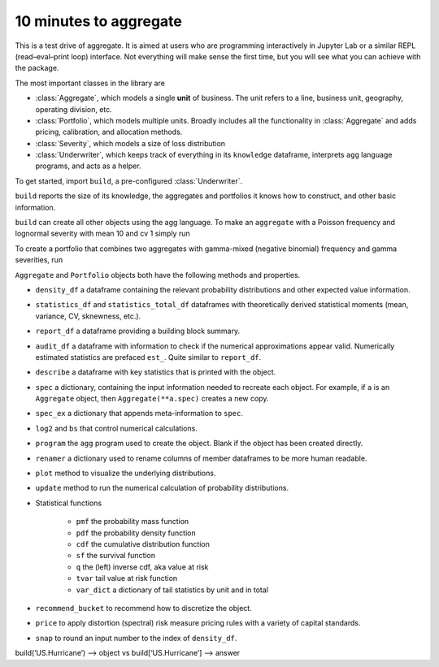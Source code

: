 .. _2_x_10mins:

10 minutes to aggregate
=========================

This is a test drive of aggregate. It is aimed at users who are programming interactively in Jupyter Lab or a similar REPL (read–eval–print loop) interface. Not everything will make sense the first time, but you will see what you can achieve with the package.

The most important classes in the library are

- :class:`Aggregate`, which models a single **unit** of business. The unit refers to a line, business unit, geography, operating division, etc.
- :class:`Portfolio`, which models multiple units. Broadly includes all the functionality in :class:`Aggregate` and adds pricing, calibration, and allocation methods.
- :class:`Severity`, which models a size of loss distribution
- :class:`Underwriter`, which keeps track of everything in its ``knowledge`` dataframe, interprets ``agg`` language programs, and acts as a helper.

To get started, import ``build``, a pre-configured :class:`Underwriter`.

.. ipython:: python
    :okwarning:

   from aggregate import build
   build

``build`` reports the size of its knowledge, the aggregates and portfolios it knows how to construct, and other basic information.

``build`` can create all other objects using the agg language. To make an ``aggregate`` with a Poisson frequency and lognormal severity with mean 10 and cv 1 simply run


.. ipython:: python
    :okwarning:

    a = build('agg Example1 5 claims sev lognorm 10 cv 1 poisson')
    a

To create a portfolio that combines two aggregates with gamma-mixed (negative binomial) frequency and gamma severities, run

.. ipython:: python
    :okwarning:

    p = build('''port Port.1
        agg Unit.A 10 claims sev lognorm 10 cv 1 mixed gamma .25
        agg Unit.B 4  claims sev lognorm 20 cv 1.5 mixed gamma .3''')
    p



``Aggregate`` and ``Portfolio`` objects both have the following methods and properties.

- ``density_df`` a dataframe containing the relevant probability distributions and other expected value information.
- ``statistics_df`` and ``statistics_total_df`` dataframes with theoretically derived statistical moments (mean, variance, CV, sknewness, etc.).
- ``report_df`` a dataframe providing a building block summary.
- ``audit_df`` a dataframe with information to check if the numerical approximations appear valid. Numerically estimated statistics are prefaced ``est_``. Quite similar to ``report_df``.
- ``describe`` a dataframe with key statistics that is printed with the object.


- ``spec`` a dictionary, containing the input information needed to recreate each object. For example, if ``a`` is an ``Aggregate`` object, then ``Aggregate(**a.spec)`` creates a new copy.
- ``spec_ex`` a dictionary that appends meta-information to ``spec``.
- ``log2`` and ``bs`` that control numerical calculations.
- ``program`` the ``agg`` program used to create the object. Blank if the object has been created directly.
- ``renamer`` a dictionary used to rename columns of member dataframes to be more human readable.



- ``plot`` method to visualize the underlying distributions.
- ``update`` method to run the numerical calculation of probability distributions.
- Statistical functions

    * ``pmf`` the probability mass function
    * ``pdf`` the probability density function
    * ``cdf`` the cumulative distribution function
    * ``sf`` the survival function
    * ``q`` the (left) inverse cdf, aka value at risk
    * ``tvar`` tail value at risk function
    * ``var_dict`` a dictionary of tail statistics by unit and in total


- ``recommend_bucket`` to recommend how to discretize the object.
- ``price`` to apply distortion (spectral) risk measure pricing rules with a variety of capital standards.
- ``snap`` to round an input number to the index of ``density_df``.


build(‘US.Hurricane’) –> object vs build[‘US.Hurricane’] –> answer




